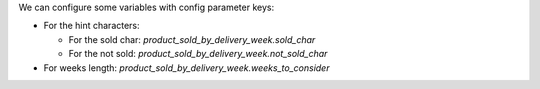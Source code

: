 We can configure some variables with config parameter keys:

- For the hint characters:

  - For the sold char: `product_sold_by_delivery_week.sold_char`
  - For the not sold: `product_sold_by_delivery_week.not_sold_char`
- For weeks length: `product_sold_by_delivery_week.weeks_to_consider`

